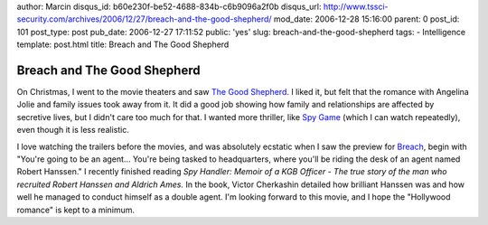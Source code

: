 author: Marcin
disqus_id: b60e230f-be52-4688-834b-c6b9096a2f0b
disqus_url: http://www.tssci-security.com/archives/2006/12/27/breach-and-the-good-shepherd/
mod_date: 2006-12-28 15:16:00
parent: 0
post_id: 101
post_type: post
pub_date: 2006-12-27 17:11:52
public: 'yes'
slug: breach-and-the-good-shepherd
tags:
- Intelligence
template: post.html
title: Breach and The Good Shepherd

Breach and The Good Shepherd
############################

On Christmas, I went to the movie theaters and saw `The Good
Shepherd <http://www.imdb.com/title/tt0343737/>`_. I liked it, but felt
that the romance with Angelina Jolie and family issues took away from
it. It did a good job showing how family and relationships are affected
by secretive lives, but I didn't care too much for that. I wanted more
thriller, like `Spy Game <http://www.imdb.com/title/tt0266987/>`_ (which
I can watch repeatedly), even though it is less realistic.

I love watching the trailers before the movies, and was absolutely
ecstatic when I saw the preview for
`Breach <http://www.imdb.com/title/tt0401997/>`_, begin with "You're
going to be an agent... You're being tasked to headquarters, where
you'll be riding the desk of an agent named Robert Hanssen." I recently
finished reading *Spy Handler: Memoir of a KGB Officer - The true story
of the man who recruited Robert Hanssen and Aldrich Ames.* In the book,
Victor Cherkashin detailed how brilliant Hanssen was and how well he
managed to conduct himself as a double agent. I'm looking forward to
this movie, and I hope the "Hollywood romance" is kept to a minimum.
